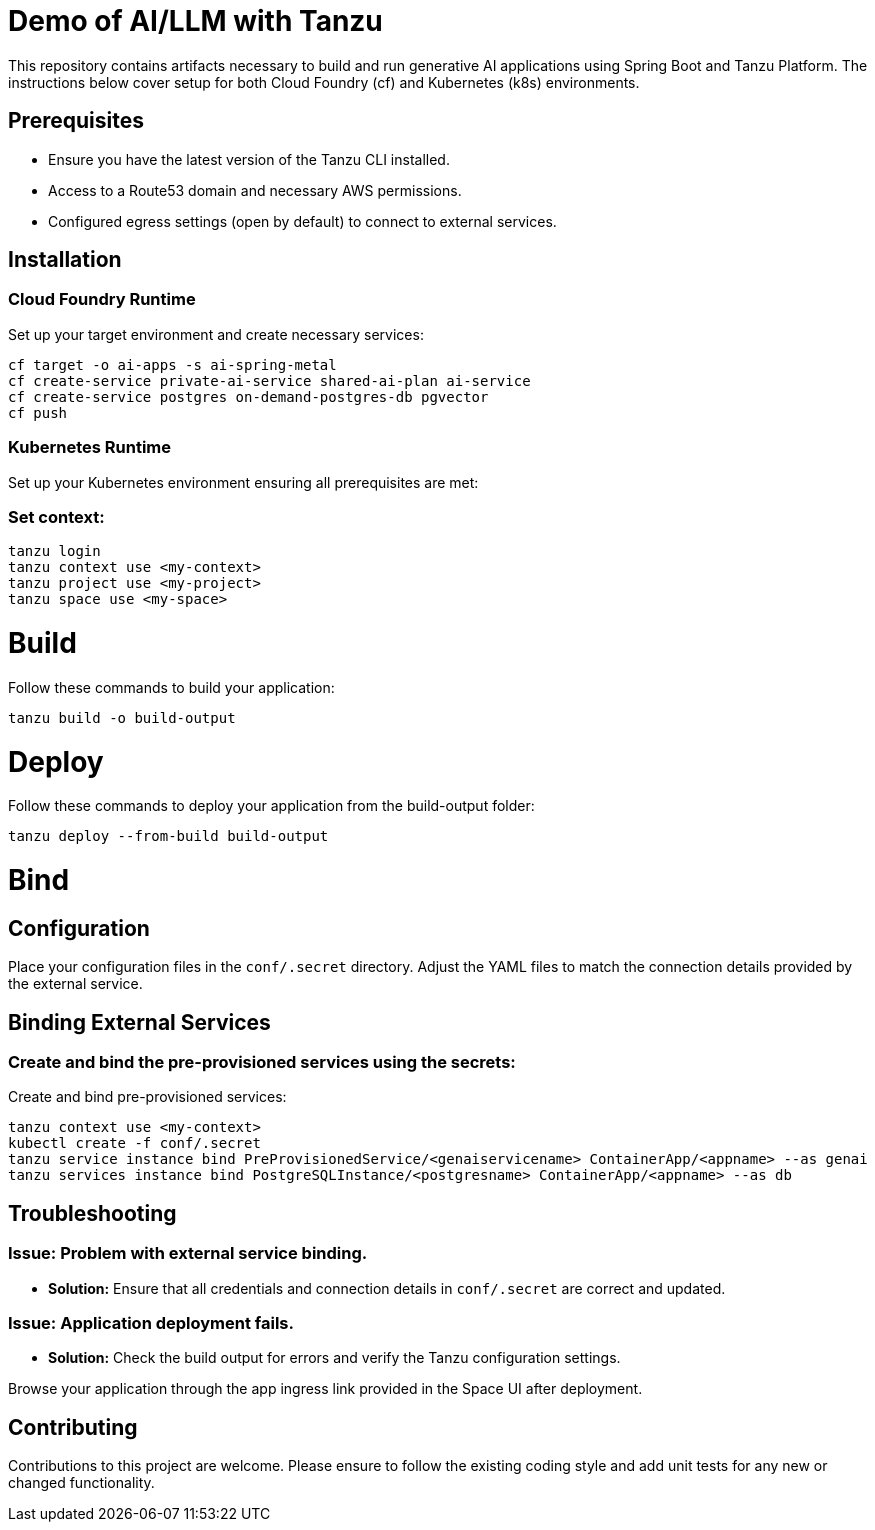 # Demo of AI/LLM with Tanzu

This repository contains artifacts necessary to build and run generative AI applications using Spring Boot and Tanzu Platform. The instructions below cover setup for both Cloud Foundry (cf) and Kubernetes (k8s) environments.

## Prerequisites
- Ensure you have the latest version of the Tanzu CLI installed.
- Access to a Route53 domain and necessary AWS permissions.
- Configured egress settings (open by default) to connect to external services.

## Installation

### Cloud Foundry Runtime
Set up your target environment and create necessary services:

```bash
cf target -o ai-apps -s ai-spring-metal
cf create-service private-ai-service shared-ai-plan ai-service
cf create-service postgres on-demand-postgres-db pgvector
cf push
```

### Kubernetes Runtime

Set up your Kubernetes environment ensuring all prerequisites are met:

### Set context:

```bash
tanzu login
tanzu context use <my-context>
tanzu project use <my-project>
tanzu space use <my-space>
```
# Build

Follow these commands to build your application:

```bash
tanzu build -o build-output
```

# Deploy

Follow these commands to deploy your application from the build-output folder:

```bash
tanzu deploy --from-build build-output
```

# Bind

## Configuration
Place your configuration files in the `conf/.secret` directory. Adjust the YAML files to match the connection details provided by the external service.

## Binding External Services

### Create and bind the pre-provisioned services using the secrets:
Create and bind pre-provisioned services:

```bash
tanzu context use <my-context>
kubectl create -f conf/.secret
tanzu service instance bind PreProvisionedService/<genaiservicename> ContainerApp/<appname> --as genai
tanzu services instance bind PostgreSQLInstance/<postgresname> ContainerApp/<appname> --as db
```

## Troubleshooting

### Issue: Problem with external service binding.
- **Solution:** Ensure that all credentials and connection details in `conf/.secret` are correct and updated.

### Issue: Application deployment fails.
- **Solution:** Check the build output for errors and verify the Tanzu configuration settings.

Browse your application through the app ingress link provided in the Space UI after deployment.

## Contributing
Contributions to this project are welcome. Please ensure to follow the existing coding style and add unit tests for any new or changed functionality.


